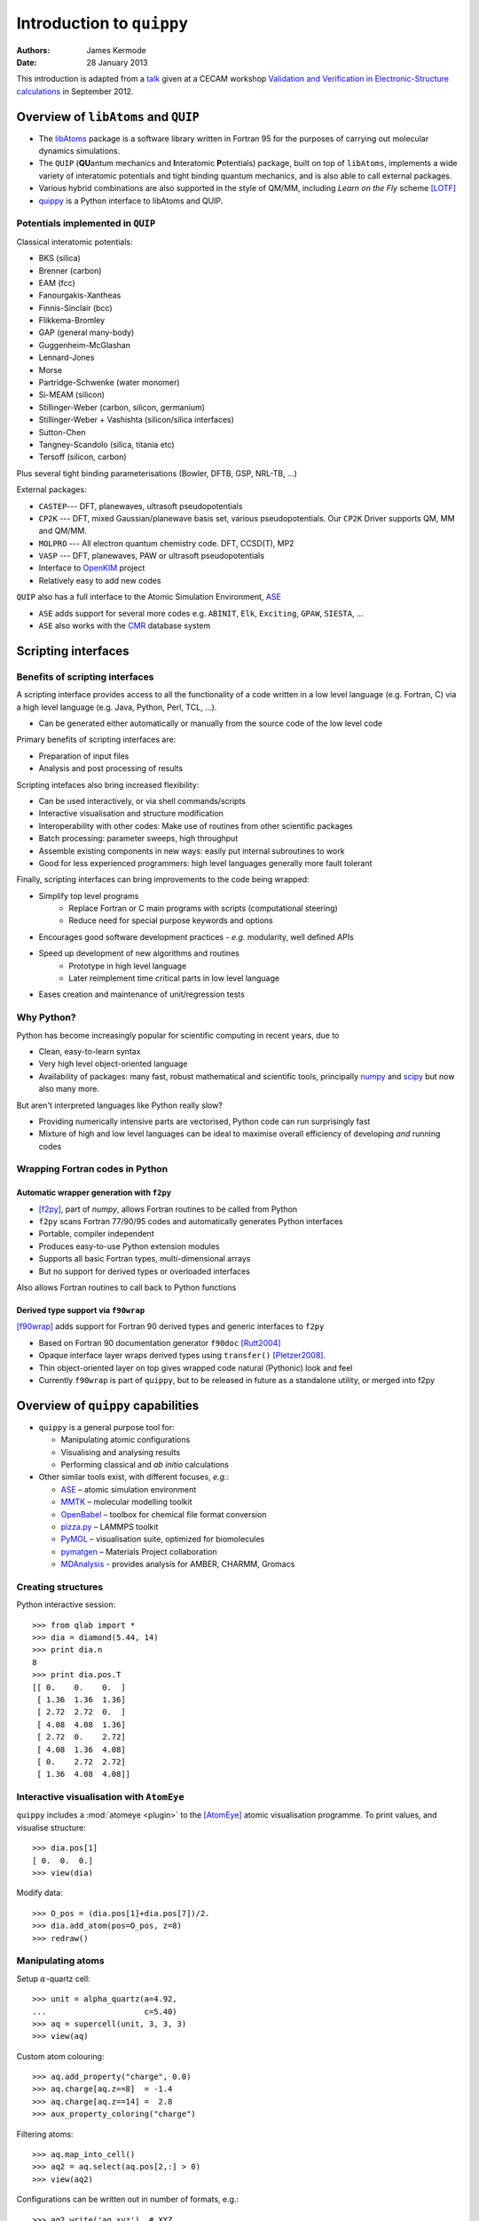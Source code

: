 Introduction to ``quippy``
==========================

:Authors: James Kermode
:Date: 28 January 2013

This introduction is adapted from a `talk
<http://www.cecam.org/workshop-4-717.html?presentation_id=9165>`_
given at a CECAM workshop `Validation and Verification in
Electronic-Structure calculations
<http://www.cecam.org/workshop-717.html>`_ in September 2012.


Overview of ``libAtoms`` and ``QUIP``
-------------------------------------

- The `libAtoms <http://www.libatoms.org>`_ package is a software
  library written in Fortran 95 for the purposes of carrying out
  molecular dynamics simulations.

- The ``QUIP`` (**QU**\ antum mechanics and **I**\ nteratomic
  **P**\ otentials) package, built on top of ``libAtoms``, implements a
  wide variety of interatomic potentials and tight binding quantum
  mechanics, and is also able to call external packages.

- Various hybrid combinations are also supported in the style of
  QM/MM, including `Learn on the Fly` scheme [LOTF]_ 

- `quippy <http://www.jrkermode.co.uk/quippy>`_ is a Python interface
  to libAtoms and QUIP.


Potentials implemented in ``QUIP``
~~~~~~~~~~~~~~~~~~~~~~~~~~~~~~~~~~

Classical interatomic potentials:

- BKS (silica)
- Brenner (carbon)
- EAM (fcc)
- Fanourgakis-Xantheas
- Finnis-Sinclair (bcc)
- Flikkema-Bromley
- GAP (general many-body)
- Guggenheim-McGlashan
- Lennard-Jones
- Morse
- Partridge-Schwenke (water monomer)
- Si-MEAM (silicon)
- Stillinger-Weber (carbon, silicon, germanium)
- Stillinger-Weber + Vashishta (silicon/silica interfaces)
- Sutton-Chen
- Tangney-Scandolo (silica, titania etc)
- Tersoff (silicon, carbon)

Plus several tight binding parameterisations (Bowler, DFTB, GSP,
NRL-TB, ...)

External packages:

- ``CASTEP``--- DFT, planewaves, ultrasoft pseudopotentials
- ``CP2K`` --- DFT, mixed Gaussian/planewave basis set, various pseudopotentials.
  Our ``CP2K`` Driver supports QM, MM and QM/MM.
- ``MOLPRO`` --- All electron quantum chemistry code. DFT, CCSD(T), MP2
- ``VASP`` --- DFT, planewaves, PAW or ultrasoft pseudopotentials
- Interface to `OpenKIM <http://www.openkim.org>`_ project
- Relatively easy to add new codes
 
``QUIP`` also has a full interface to the Atomic Simulation
Environment, `ASE <https://wiki.fysik.dtu.dk/ase>`_

- ``ASE`` adds support for several more codes e.g. ``ABINIT``, ``Elk``,
  ``Exciting``, ``GPAW``, ``SIESTA``, ...

- ``ASE`` also works with the `CMR <https://wiki.fysik.dtu.dk/cmr>`_ database system
   

Scripting interfaces
--------------------

Benefits of scripting interfaces
~~~~~~~~~~~~~~~~~~~~~~~~~~~~~~~~

A scripting interface provides access to all the functionality of a
code written in a low level language (e.g. Fortran, C) via a high
level language (e.g. Java, Python, Perl, TCL, ...).

- Can be generated either automatically or manually from 
  the source code of the low level code

Primary benefits of scripting interfaces are:

- Preparation of input files

- Analysis and post processing of results

Scripting intefaces also bring increased flexibility:

- Can be used interactively, or via shell commands/scripts

- Interactive visualisation and structure modification

- Interoperability with other codes:
  Make use of routines from other scientific packages

- Batch processing:
  parameter sweeps, high throughput

- Assemble existing components in new ways:
  easily put internal subroutines to work

- Good for less experienced programmers:
  high level languages generally more fault tolerant

Finally, scripting interfaces can bring improvements to the code
being wrapped:

* Simplify top level programs
   - Replace Fortran or C main programs with scripts (computational steering)
   - Reduce need for special purpose keywords and options

* Encourages good software development practices
  - *e.g.* modularity, well defined APIs
    
* Speed up development of new algorithms and routines
   - Prototype in high level language
   - Later reimplement time critical parts in low level language

* Eases creation and maintenance of unit/regression tests


Why Python?
~~~~~~~~~~~

Python has become increasingly popular for scientific computing in
recent years, due to

- Clean, easy-to-learn syntax
- Very high level object-oriented language
- Availability of packages: many fast, robust mathematical and
  scientific tools, principally `numpy <http://www.numpy.org>`_ and
  `scipy <http://www.scipy.org>`_ but now also many more.

But aren't interpreted languages like Python really slow? 

- Providing numerically intensive parts are vectorised, Python code
  can run surprisingly fast
- Mixture of high and low level languages can be ideal to maximise
  overall efficiency of developing *and* running codes


Wrapping Fortran codes in Python
~~~~~~~~~~~~~~~~~~~~~~~~~~~~~~~~

Automatic wrapper generation with ``f2py``
++++++++++++++++++++++++++++++++++++++++++

- [f2py]_, part of `numpy`, allows Fortran routines to be
  called from Python

- ``f2py`` scans Fortran 77/90/95 codes and automatically generates
  Python interfaces

- Portable, compiler independent

- Produces easy-to-use Python extension modules

- Supports all basic Fortran types, multi-dimensional arrays 

- But no support for derived types or overloaded interfaces

Also allows Fortran routines to call back to Python functions

Derived type support via ``f90wrap``
++++++++++++++++++++++++++++++++++++

[f90wrap]_ adds support for Fortran 90 derived types and generic
interfaces to ``f2py``

- Based on Fortran 90 documentation generator ``f90doc`` [Rutt2004]_

- Opaque interface layer wraps derived types 
  using ``transfer()`` [Pletzer2008]_.

- Thin object-oriented layer on top gives wrapped
  code natural (Pythonic) look and feel

- Currently ``f90wrap`` is part of ``quippy``, but to be released in
  future as a standalone utility, or merged into f2py


Overview of ``quippy`` capabilities
-----------------------------------

* ``quippy`` is a general purpose tool for:

  - Manipulating atomic configurations
  - Visualising and analysing results 
  - Performing classical and *ab initio* calculations 

* Other similar tools exist, with different focuses, *e.g.*:

  - `ASE <https://wiki.fysik.dtu.dk/ase>`_ – atomic simulation environment 
  - `MMTK <http://dirac.cnrs-orleans.fr/MMTK>`_ – molecular modelling toolkit
  - `OpenBabel <http://openbabel.org>`_ – toolbox for chemical file format conversion
  - `pizza.py <http://pizza.sandia.gov>`_ – LAMMPS toolkit
  - `PyMOL <http://www.pymol.org>`_ – visualisation suite, optimized for biomolecules
  - `pymatgen <https://github.com/materialsproject/pymatgen>`_ – Materials Project collaboration
  - `MDAnalysis <http://code.google.com/p/mdanalysis>`_ - provides analysis for AMBER, CHARMM, Gromacs

Creating structures
~~~~~~~~~~~~~~~~~~~

Python interactive session::
    
  >>> from qlab import *
  >>> dia = diamond(5.44, 14)
  >>> print dia.n
  8
  >>> print dia.pos.T
  [[ 0.    0.    0.  ]
   [ 1.36  1.36  1.36]
   [ 2.72  2.72  0.  ]
   [ 4.08  4.08  1.36]
   [ 2.72  0.    2.72]
   [ 4.08  1.36  4.08]
   [ 0.    2.72  2.72]
   [ 1.36  4.08  4.08]]
  
  
Interactive visualisation with ``AtomEye``
~~~~~~~~~~~~~~~~~~~~~~~~~~~~~~~~~~~~~~~~~~

``quippy`` includes a :mod:`atomeye <plugin>` to the [AtomEye]_ atomic
visualisation programme. To print values, and visualise structure::
    
    >>> dia.pos[1]
    [ 0.  0.  0.]
    >>> view(dia)
    
.. image:: si8-1.png    
   :align: center
   :width: 300px

Modify data::
    
    >>> O_pos = (dia.pos[1]+dia.pos[7])/2.
    >>> dia.add_atom(pos=O_pos, z=8)
    >>> redraw()
    
.. image:: si8-2.png
   :align: center
   :width: 300px


Manipulating atoms
~~~~~~~~~~~~~~~~~~

Setup :math:`\alpha`-quartz cell::
    
    >>> unit = alpha_quartz(a=4.92,
    ...                     c=5.40)
    >>> aq = supercell(unit, 3, 3, 3)
    >>> view(aq)
    
.. image:: quartz.png
   :align: center
   :width: 300px

Custom atom colouring::
    
    >>> aq.add_property("charge", 0.0)
    >>> aq.charge[aq.z==8]  = -1.4
    >>> aq.charge[aq.z==14] =  2.8
    >>> aux_property_coloring("charge")

.. image:: quartz-charge.png
   :align: center
   :width: 300px
    
Filtering atoms::
    
    >>> aq.map_into_cell()
    >>> aq2 = aq.select(aq.pos[2,:] > 0)
    >>> view(aq2)

.. image:: quartz-filtered.png
   :align: center
   :width: 300px
    
Configurations can be written out in number of formats, e.g.::
    
    >>> aq2.write('aq.xyz')  # XYZ
    >>> aq2.write('aq.cell') # CASTEP
    >>> aq2.write('aq.cube') # Gaussian
    >>> aq2.write('INCAR')   # VASP
    
Post-processing of results
~~~~~~~~~~~~~~~~~~~~~~~~~~

Reading configurations
++++++++++++++++++++++

Individual snapshots or entire trajectories can be read in, also in a
variety of formats::

  >>> first = Atoms('md.xyz')
  >>> final = Atoms('md.xyz@-1')
  >>> traj = AtomsList('md.xyz')
  >>> view(traj)
  >>> draw_arrows('force')

.. image:: forces.png
   :align: center
   :width: 600px

Plotting with the `matplotlib <http://matplotlib.org>`_ library::

  >>> from pylab import *
  >>> plot(traj.time, traj.energy,
  >>>      label='Potential energy')
  >>> xlabel('Time / fs')
  >>> ylabel('Energy / eV')
  >>> legend(loc='lower right')

.. image:: potentialenergy2.png
   :align: center
   :width: 600px


Post processing calculations
++++++++++++++++++++++++++++

Calculate kinetic energy, and add total energy to the plot::

  >>> ke = array([0.5*sum(at.mass*
  ...             at.velo.norm2()) 
  ...             for at in traj])
  >>> plot(traj.time,
  ...      ke + traj.energy,
  ...      label='Total energy')

.. image:: totalenergy2.png
   :align: center
   :width: 600px

Maxwell-Boltzmann distribution of atomic velocities

.. math::

    f(v)\,\mathrm{d}v = 4 \pi \left( \frac{m}{2 \pi k_B T} \right)^{3/2} v^2 \exp \left[ -\frac{mv^2}{2 k_B T} \right] \mathrm{d}v
 
::

  >>> def max_bolt(m,T,v):
  ...    "Maxwell-Boltmann distribution of speeds at temperature T for particles of mass m"
  ...    return 4*pi*(m/(2*pi*BOLTZMANN_K*T))**(3.0/2.0)*(v**2)*exp(-m*v**2/(2*BOLTZMANN_K*T))
  >>> speeds = [at.velo.norm() for at in traj[-50:]]
  >>> all_speeds = hstack(speeds)
  >>> hist(all_speeds, normed=True, bins=20, alpha=0.5)
  >>> v = linspace(0.0, 0.02, 100)
  >>> plot(v, max_bolt(traj[0].mass[1], 500.0, v))

.. image:: velocitydistribution.png
   :align: center
   :width: 600px


Performing calculations
~~~~~~~~~~~~~~~~~~~~~~~

* As well as preparing structures and post-processing results, 
  ``quippy`` allows calculations to be run

* In ``QUIP`` and ``quippy``, all calculations are performed with a
  Potential object (very similar to the
  :class:`~ase.calculators.interface.Calculator` concept in ``ASE``)

* Types of potential

  - *Internal*: interatomic potential or tight binding
  - *External*: file-based communication with external code or callback-based communication with a Python function
  - Plus flexible combinations of other potentials 

* *Internal* potentials use XML parameter strings
* *External* potentials use template parameter files

Creating a Potential
++++++++++++++++++++

Internal potential::

  >>> sw_pot = Potential('IP SW')

External potential::

  >>> castep = Potential('FilePot',
  ...                    command='./castep-driver.sh')

Driver script can be a shell script, an executable program using
``QUIP`` or a ``quippy`` script. It can even invoke code on a remote
machine.

Higher level functionality
~~~~~~~~~~~~~~~~~~~~~~~~~~

* Any of these codes or potentials can be used for higher level calculations

* Within QUIP

  - Molecular dynamics and QM/MM (any combination of codes)
  - Geometry optimisation with CG, damped MD and FIRE
  - Transition state searches with NEB and string method

* By interoperating with other packages

  - Global minimisation with basin or minima hopping via =ASE=
  - Symmetry analysis via `spglib <http://spglib.sourceforge.net>`_
  - Phonon band structure via `phonopy <http://phonopy.sourceforge.net>`_
  - ...


Interoperability between electronic structure codes
---------------------------------------------------

For verification and validation, we would often like to compare structural
properties predicted by a number of DFT codes

- Let's try this with the :mol:`H_2` molecule for a few codes
- PBE XC-functional
- Basis set parameters have been converged for each code 

Definition of :mol:`H_2` molecule::

    def h2_molecule(a, vacuum=10.0):
	h2 = Atoms(n=2, lattice=np.diag([vacuum, vacuum, vacuum]))
	h2.set_atoms([1,1])
	h2.params['bond_length'] = a
	h2.pos[1,1] = -a/2.0
	h2.pos[1,2] = +a/2.0
	return h2

``CASTEP`` calculation::

  >>> h2 = h2_molecule(0.7)
  >>> castep.calc(h2, energy=True, force=True) 
  >>> print h2.energy
  >>> print h2.force


Alternative invocation methods
~~~~~~~~~~~~~~~~~~~~~~~~~~~~~~

ASE-compatible calculator interface::

  >>> h2.set_calculator(castep)
  >>> e = h2.get_potential_energy()
  >>> f = h2.get_forces()

Most of these tools can also be used without the ``quippy`` Python
interface, using the QUIP ``eval`` tool::

  eval init_args="FilePot command=./castep-driver.sh" at_file=h2.xyz F E

There is also a command line tool ``convert.py`` which can convert
between file formats, e.g. .xyz to/from ``CASTEP`` .cell, ``VASP``
``INCAR``, etc. (plus more :ref:`fileformats`).


Changing parameters
~~~~~~~~~~~~~~~~~~~

The template input files and other options can be changed by passing
extra arguments to the :meth:`~.Potential.calc()` routine, e.g. to do
a geometry optimisation instead of a single point calculation:

  >>> castep.calc(h2, energy=True,
  ...             template='h2',
  ...             task='geometryoptimisation')

- Parameters can be set interactively while testing, but runs can then of
  course be automated with scripts

- As well as energies, forces and stress tensors, our output parsers
  can extract other information such as bond populations

Harmonic fit to data
~~~~~~~~~~~~~~~~~~~~

``numpy`` provides routines that make it easy to fit a parabola to
these data ::

    def fit_and_plot(molecules, code, color):
	energy = getattr(molecules, code+'_energy')
	energy = np.array(energy) - min(energy)
	plot(molecules.bond_length, energy, color+'o', label=code.upper()+' data')

	p = np.polyfit(molecules.bond_length, energy, 2)
	bond_length = -p[1]/(2*p[0])
	spring_constant = 2.0*p[0]
	a = np.linspace(min(molecules.bond_length), max(molecules.bond_length), 100)
	plot(a, np.polyval(p, a), color+'-', label=code.upper()+' fit')
	print '|%-10s|%10.3f|%10.1f|' % (code.upper(), bond_length, spring_constant)

Complete script for download: :download:`hydrogen-bond-length.py`.

  ======== =================== =======================
  Code        Bond length/A     Force constant / eV/A
  ======== =================== =======================
  CASTEP             0.754               36.0  
  CP2K               0.756               35.7  
  GPAW               0.753               35.1  
  MOLPRO             0.752               34.8  
  VASP               0.753               34.1
  ======== =================== =======================

.. image:: h2-molecule-comparison.png
   :align: center
   :width: 600px

Going beyond GGA
~~~~~~~~~~~~~~~~

- The framework is rather general, so we can easily connect to codes
  which go beyond GGA

- e.g. MP2 and CCSD(T) with the ``molpro`` quantum chemistry code

  ================ =================== =======================
  Code                Bond length/A     Force constant / eV/A
  ================ =================== =======================
  MOLPRO, MP2                 0.739               35.2  
  MOLPRO, CCSD(T)             0.745               34.6  
  ================ =================== =======================

.. image:: h2-molecule-comparison-molpro.png
   :align: center
   :width: 600px

Robustness
~~~~~~~~~~

* These tools were initially developed for multiscale QM/MM
  simulations, where typical production runs require ~10\ :sup:`4` DFT
  calculations
* Also used for fitting interatomic potentials to large QM databases
  (up to ~ 10\ :sup:`5` atomic environments)
* Robustness is important!
* ``CASTEP``, ``VASP`` and ``CP2K`` interfaces now particularly robust
  - Convergence checks
  - Fall back on more reliable density mixers
  - Automatic wavefunction reuse when possible
  - ``CP2K`` and ``VASP`` interfaces allow persistent connections (fast!)


Summary and Conclusions
-----------------------

Advantages of ``quippy``:

- General purpose --- arbitrary, extensible data model
- All speed critical code is in Fortran, so it’s fast and
  scales well to large systems (~10\ :sup:`6` atoms)
- Interactive visualisation with ``AtomEye`` plugin
  (which also scales well to large systems)
- Robust interfaces to several DFT codes
- Fully interoperable with ASE for many more

Disadvantages, compared to e.g. ASE:

- Fortran wrapping makes it more complex to use
- Harder to compile/install than a pure Python package

Summary:

- Adding a scripting interfaces to codes gives lots of benefits relevant
  to validation and verification
- Python and ``f2py`` do a good job of wrapping Fortran codes
- Wrapping Fortran 90 codes which make heavy use of derived types is
  also possible with ``f90wrap``
- ``libAtoms``, ``QUIP`` and ``quippy`` provide a uniform interface to a number of
  electronic structure codes
- Freely available from [http://www.libatoms.org] (GPLv2)


References
----------

.. [LOTF] Csányi, G., Albaret, T., Payne, M., & De Vita,
   A. 'Learn on the Fly': A Hybrid Classical and Quantum-Mechanical
   Molecular Dynamics Simulation. Physical Review Letters,
   93(17), 175503. (2004) http://prl.aps.org/abstract/PRL/v93/i17/e175503>

.. [f2py] Peterson, P.F2PY: a tool for connecting Fortran and
   Python programs. International Journal of Computational Science and
   Engineering, 4(4), 296.  (2009) http://dx.doi.org/10.1504/IJCSE.2009.029165

.. [Rutt2004] Ian Rutt, f90doc: automatic documentation generator for Fortran 90 (2004)

.. [Pletzer2008] Pletzer, A et al., Exposing Fortran Derived Types to C and Other Languages,
   *Computing in Science and Engineering*, **10**, 86 (2008).
   http://link.aip.org/link/?CSENFA/10/86/1

.. [f90wrap] James Kermode, Fortran 90 wrapper generation tool (2008-2013),
   http://jrkermode.co.uk/f90wrap

.. [AtomEye] Li, J. AtomEye: an efficient atomistic configuration
   viewer. Modell. Simul. Mater. Sci. Eng. (2003).
   Modified version: http://jrkermode.co.uk/AtomEye



